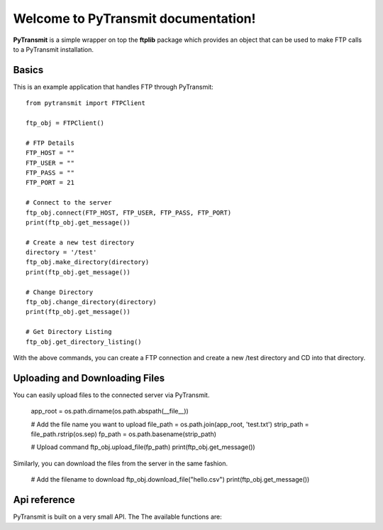 .. PyTransmit documentation master file, created by
   sphinx-quickstart on Fri Jul 26 14:48:13 2013.
   You can adapt this file completely to your liking, but it should at least
   contain the root `toctree` directive.

Welcome to PyTransmit documentation!
==========================================

**PyTransmit** is a simple wrapper on top the **ftplib** package which provides an object that can be used to make FTP calls to a PyTransmit installation.

Basics
-------

This is an example application that handles FTP through PyTransmit::

    from pytransmit import FTPClient

    ftp_obj = FTPClient()

    # FTP Details
    FTP_HOST = ""
    FTP_USER = ""
    FTP_PASS = ""
    FTP_PORT = 21

    # Connect to the server
    ftp_obj.connect(FTP_HOST, FTP_USER, FTP_PASS, FTP_PORT)
    print(ftp_obj.get_message())

    # Create a new test directory
    directory = '/test'
    ftp_obj.make_directory(directory)
    print(ftp_obj.get_message())

    # Change Directory
    ftp_obj.change_directory(directory)
    print(ftp_obj.get_message())

    # Get Directory Listing
    ftp_obj.get_directory_listing()

With the above commands, you can create a FTP connection and create a new /test directory and CD into that directory.


Uploading and Downloading Files
-------

You can easily upload files to the connected server via PyTransmit.


    app_root = os.path.dirname(os.path.abspath(__file__))

    # Add the file name you want to upload
    file_path = os.path.join(app_root, 'test.txt')
    strip_path = file_path.rstrip(os.sep)
    fp_path = os.path.basename(strip_path)

    # Upload command
    ftp_obj.upload_file(fp_path)
    print(ftp_obj.get_message())

Similarly, you can download the files from the server in the same fashion.

    # Add the filename to download
    ftp_obj.download_file("hello.csv")
    print(ftp_obj.get_message())


Api reference
-------

PyTransmit is built on a very small API. The The available functions are:

.. py:function:: log_message(self, message, clear=True)

   Logs the message to the message_array, from where it is retrieved to display in the console.

   :param message: The message string.
   :param clear: Buffer Clearance.

